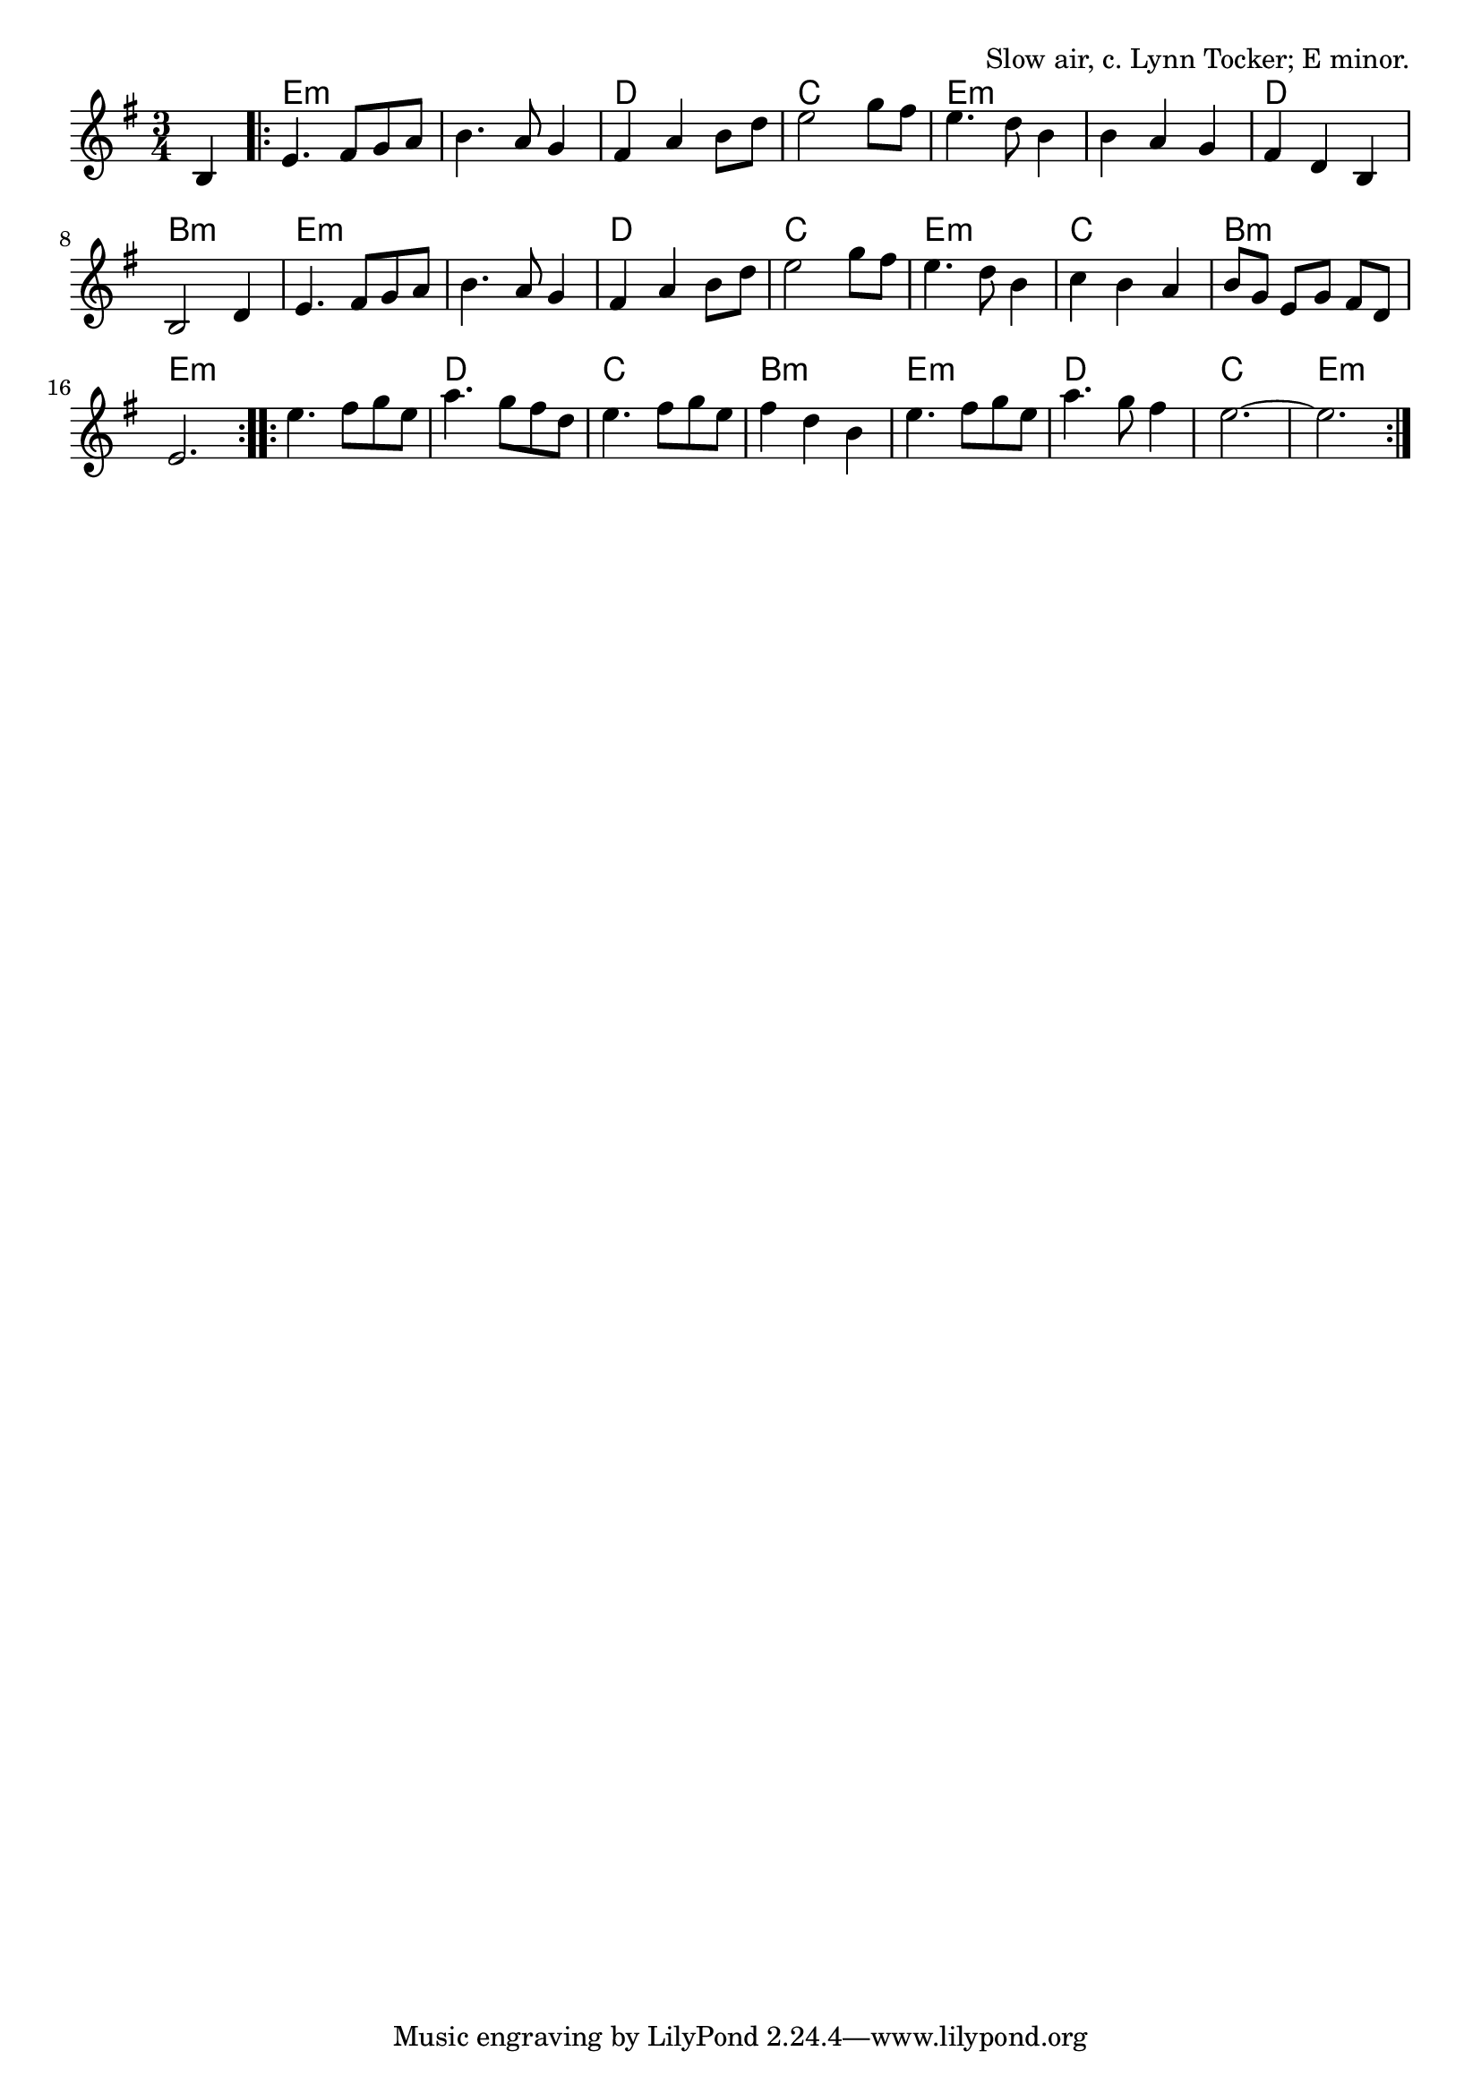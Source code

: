\version "2.18.2"

\tocItem \markup "Floating From Skerry"

\score {
  <<
    \relative b {
      \time 3/4
      \key e \minor

      \repeat volta 2 {
        \partial 4 b4 |
        e4. fis8 g a |
        b4. a8 g4 |
        fis4 a b8 d |
        e2 g8 fis |

        e4. d8 b4 |
        b4 a g |
        fis4 d b |
        b2 d4 |

        e4. fis8 g a |
        b4. a8 g4 |
        fis4 a b8 d |
        e2 g8 fis |

        e4. d8 b4 |
        c4 b a |
        b8[ g] e[ g] fis[ d] |
        e2.
      }

      \repeat volta 2 {
        e'4. fis8 g e |
        a4. g8 fis d |
        e4. fis8 g e |
        fis4 d b |
        e4. fis8 g e |
        a4. g8 fis4 |
        e2.~ | e2. |
      }
    }

    \chords {
      \time 3/4
      \set chordChanges = ##t

      \partial 4 s4
      \repeat volta 2 {
        e2.:m | e2.:m | d2. | c2. |
        e2.:m | e2.:m | d2. | b2.:m |
        e2.:m | e2.:m | d2. | c2. |
        e2.:m | c2. | b2.:m | e2.:m |
      }
      \repeat volta 2 {
        e2.:m | d2. | c2. | b2.:m |
        e2.:m | d2. | c2. | e2.:m |
      }
    }
  >>

  \header {
    title = "Floating From Skerry"
    opus = "Slow air, c. Lynn Tocker; E minor."
  }

  \layout{ indent = 0 }
  \midi{ \tempo 4. = 60 }
}